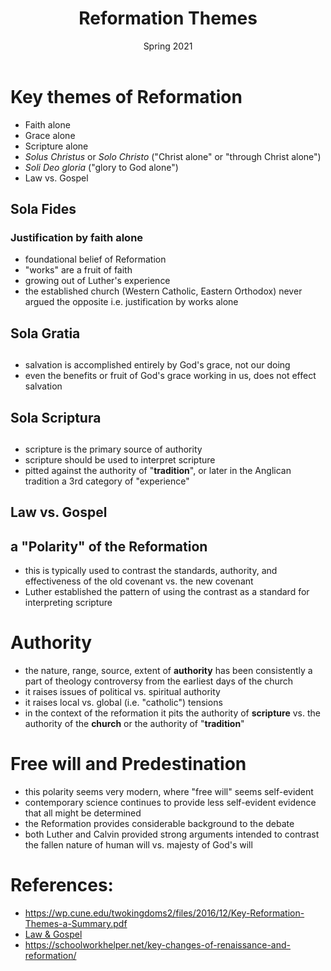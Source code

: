 #+Title:Reformation Themes 
#+Date: Spring 2021 
#+Email: hathawayd@winthrop.edu
 #+OPTIONS: reveal_width:1000 reveal_height:800 
 #+REVEAL_MARGIN: 0.1
 #+REVEAL_MIN_SCALE: 0.5
 #+REVEAL_MAX_SCALE: 2
 #+REVEAL_HLEVEL: 1h
 #+OPTIONS: toc:1 num:nil
 #+REVEAL_HEAD_PREAMBLE: <meta name="description" content="Org-Reveal">
 #+REVEAL_POSTAMBLE: <p> Created by Dale Hathaway. </p>
 #+REVEAL_PLUGINS: (markdown notes menu)
 #+REVEAL_THEME: beige
#+REVEAL_ROOT: ../../reveal.js/
* Key themes of Reformation
  :PROPERTIES:
  :CUSTOM_ID: key-themes-of-reformation
  :END:
- Faith alone
- Grace alone
- Scripture alone
- /Solus Christus/ or /Solo Christo/ ("Christ alone" or "through Christ alone")
- /Soli Deo gloria/ ("glory to God alone")
- Law vs. Gospel
** Sola Fides
   :PROPERTIES:
   :CUSTOM_ID: sola-fides
   :END:

#+REVEAL_HTML: <img class="stretch" src="https://responsivereiding.files.wordpress.com/2017/10/sola-fide.jpg">
*** Justification by faith alone
    - foundational belief of Reformation
    - "works" are a fruit of faith
    - growing out of Luther's experience
    - the established church (Western Catholic, Eastern Orthodox) never argued the opposite i.e. justification by works alone
** Sola Gratia
   :PROPERTIES:
   :CUSTOM_ID: sola-gratia
   :END:
#+reveal_html: <img class="stretch" src="https://onewaychristiancenter.com/wp-content/uploads/2015/04/Sola-Gratia.jpg">
** 
- salvation is accomplished entirely by God's grace, not our doing
- even the benefits or fruit of God's grace working in us, does not effect salvation
** Sola Scriptura
   :PROPERTIES:
   :CUSTOM_ID: sola-scriptura
   :END:
#+reveal_html: <img class="stretch" src="https://onewaychristiancenter.com/wp-content/uploads/2015/04/Sola-Scriptura.jpg">
** 
- scripture is the primary source of authority
- scripture should be used to interpret scripture
- pitted against the authority of "*tradition*", or later in the Anglican tradition a 3rd category of "experience"

** Law vs. Gospel
   :PROPERTIES:
   :CUSTOM_ID: law-vs-gospel
   :END:

#+reveal_html: <img src="https://cdn.kastatic.org/ka-perseus-images/d9e7978a4b7fe756ac98a30c6f16b2331626d655.jpg">

** a "Polarity" of the Reformation
- this is typically used to contrast the standards, authority, and effectiveness of the old covenant vs. the new covenant
- Luther established the pattern of using the contrast as a standard for interpreting scripture
* Authority
  :PROPERTIES:
  :CUSTOM_ID: authority
  :END:
- the nature, range, source, extent of *authority* has been consistently a part of theology controversy from the earliest days of the church
- it raises issues of political vs. spiritual authority
- it raises local vs. global (i.e. "catholic") tensions
- in the context of the reformation it pits the authority of *scripture* vs. the authority of the *church* or the authority of "*tradition*"
* Free will and Predestination
  :PROPERTIES:
  :CUSTOM_ID: free-will-and-predestination
  :END:
- this polarity seems very modern, where "free will" seems self-evident
- contemporary science continues to provide less self-evident evidence that all might be determined
- the Reformation provides considerable background to the debate
- both Luther and Calvin provided strong arguments intended to contrast the fallen nature of human will vs. majesty of God's will
* References:
  :PROPERTIES:
  :CUSTOM_ID: references
  :END:

- [[https://wp.cune.edu/twokingdoms2/files/2016/12/Key-Reformation-Themes-a-Summary.pdf]]
- [[https://www.khanacademy.org/humanities/ap-art-history/early-europe-and-colonial-americas/reformation-counter-reformation/a/cranach-law-and-gospel-law-and-grace#:~:text=The%20Law%20and%20the%20Gospel%20is%20the%20single%20most%20influential,to%20reform%20the%20Catholic%20Church.][Law
  & Gospel]]
- [[https://schoolworkhelper.net/key-changes-of-renaissance-and-reformation/]]


